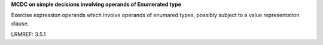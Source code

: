 **MCDC on simple decisions involving operands of Enumerated type**

Exercise expression operands which involve operands of enumared types,
possibly subject to a value representation clause.

LRMREF: 3.5.1
